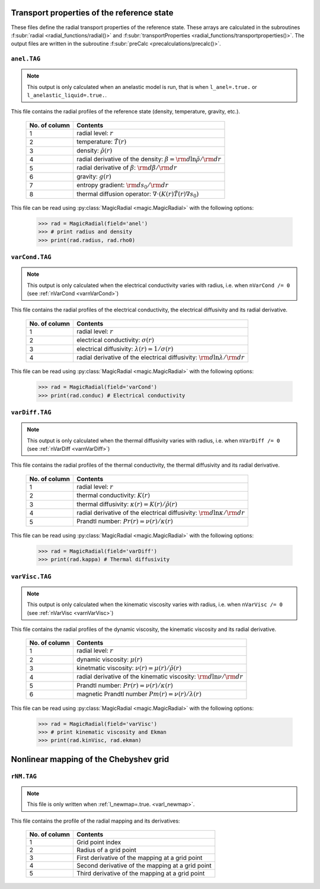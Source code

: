 Transport properties of the reference state
===========================================

These files define the radial transport properties of the reference state.
These arrays are calculated in the subroutines :f:subr:`radial
<radial_functions/radial()>` and :f:subr:`transportProperties
<radial_functions/transportproperties()>`.  The output files are written in the
subroutine :f:subr:`preCalc <precalculations/precalc()>`.


.. _secAnelFile:

``anel.TAG``
------------

.. note::
   This output is only calculated when an anelastic model is run, that is when ``l_anel=.true.`` or ``l_anelastic_liquid=.true.``.


This file contains the radial profiles of the reference state (density, temperature, gravity, etc.).

   +----------------+---------------------------------------------------------+
   | No. of column  |  Contents                                               |
   +================+=========================================================+
   | 1              | radial level: :math:`r`                                 |
   +----------------+---------------------------------------------------------+
   | 2              | temperature: :math:`\tilde{T}(r)`                       |
   +----------------+---------------------------------------------------------+
   | 3              | density: :math:`\tilde{\rho}(r)`                        |
   +----------------+---------------------------------------------------------+
   | 4              | radial derivative of the density:                       |
   |                | :math:`\beta={\rm d} \ln\tilde{\rho}/{\rm d} r`         |
   +----------------+---------------------------------------------------------+
   | 5              | radial derivative of :math:`\beta`:                     |
   |                | :math:`{\rm d} \beta/{\rm d} r`                         |
   +----------------+---------------------------------------------------------+
   | 6              | gravity: :math:`g(r)`                                   |
   +----------------+---------------------------------------------------------+
   | 7              | entropy gradient: :math:`{\rm d} s_0/{\rm d} r`         |
   +----------------+---------------------------------------------------------+
   | 8              | thermal diffusion operator:                             |
   |                | :math:`\nabla \cdot (K(r)\tilde{T}(r)\nabla s_0)`       |
   +----------------+---------------------------------------------------------+

This file can be read using :py:class:`MagicRadial <magic.MagicRadial>` with the following options:

   >>> rad = MagicRadial(field='anel')
   >>> # print radius and density
   >>> print(rad.radius, rad.rho0)

.. _secVarCondFile:


``varCond.TAG``
---------------

.. note::
   This output is only calculated when the electrical conductivity varies with radius, i.e. when ``nVarCond /= 0`` (see :ref:`nVarCond <varnVarCond>`)

This file contains the radial profiles of the electrical conductivity, the electrical
diffusivity and its radial derivative.

   +----------------+---------------------------------------------------------+
   | No. of column  |  Contents                                               |
   +================+=========================================================+
   | 1              | radial level: :math:`r`                                 |
   +----------------+---------------------------------------------------------+
   | 2              | electrical conductivity: :math:`\sigma(r)`              |
   +----------------+---------------------------------------------------------+
   | 3              | electrical diffusivity: :math:`\lambda(r)=1/\sigma(r)`  |
   +----------------+---------------------------------------------------------+
   | 4              | radial derivative of the electrical diffusivity:        |
   |                | :math:`{\rm d} \ln\lambda/{\rm d} r`                    |
   +----------------+---------------------------------------------------------+

This file can be read using :py:class:`MagicRadial <magic.MagicRadial>` with the following options:

   >>> rad = MagicRadial(field='varCond')
   >>> print(rad.conduc) # Electrical conductivity

.. _secVarDiffFile:

``varDiff.TAG``
---------------

.. note::
   This output is only calculated when the thermal diffusivity varies with radius, i.e. when ``nVarDiff /= 0`` (see :ref:`nVarDiff <varnVarDiff>`)

This file contains the radial profiles of the thermal conductivity, the thermal
diffusivity and its radial derivative.

   +----------------+--------------------------------------------------------------+
   | No. of column  |  Contents                                                    |
   +================+==============================================================+
   | 1              | radial level: :math:`r`                                      |
   +----------------+--------------------------------------------------------------+
   | 2              | thermal conductivity: :math:`K(r)`                           |
   +----------------+--------------------------------------------------------------+
   | 3              | thermal diffusivity: :math:`\kappa(r)=K(r)/\tilde{\rho}(r)`  |
   +----------------+--------------------------------------------------------------+
   | 4              | radial derivative of the electrical diffusivity:             |
   |                | :math:`{\rm d} \ln\kappa/{\rm d} r`                          |
   +----------------+--------------------------------------------------------------+
   | 5              | Prandtl number: :math:`Pr(r)=\nu(r)/\kappa(r)`               |
   +----------------+--------------------------------------------------------------+


This file can be read using :py:class:`MagicRadial <magic.MagicRadial>` with the following options:

   >>> rad = MagicRadial(field='varDiff')
   >>> print(rad.kappa) # Thermal diffusivity

.. _secVarViscFile:

``varVisc.TAG``
----------------

.. note::
   This output is only calculated when the kinematic viscosity varies with radius, i.e. when ``nVarVisc /= 0`` (see :ref:`nVarVisc <varnVarVisc>`)

This file contains the radial profiles of the dynamic viscosity, the kinematic
viscosity and its radial derivative.

   +----------------+--------------------------------------------------------------+
   | No. of column  |  Contents                                                    |
   +================+==============================================================+
   | 1              | radial level: :math:`r`                                      |
   +----------------+--------------------------------------------------------------+
   | 2              | dynamic viscosity: :math:`\mu(r)`                            |
   +----------------+--------------------------------------------------------------+
   | 3              | kinetmatic viscosity: :math:`\nu(r)=\mu(r)/\tilde{\rho}(r)`  |
   +----------------+--------------------------------------------------------------+
   | 4              | radial derivative of the kinematic viscosity:                |
   |                | :math:`{\rm d} \ln\nu/{\rm d} r`                             |
   +----------------+--------------------------------------------------------------+
   | 5              | Prandtl number: :math:`Pr(r)=\nu(r)/\kappa(r)`               |
   +----------------+--------------------------------------------------------------+
   | 6              | magnetic Prandtl number :math:`Pm(r)=\nu(r)/\lambda(r)`      |
   +----------------+--------------------------------------------------------------+


This file can be read using :py:class:`MagicRadial <magic.MagicRadial>` with the following options:

   >>> rad = MagicRadial(field='varVisc')
   >>> # print kinematic viscosity and Ekman
   >>> print(rad.kinVisc, rad.ekman)


.. _secMappingFile:

Nonlinear mapping of the Chebyshev grid
=======================================

``rNM.TAG``
-----------

.. note::
   This file is only written when :ref:`l_newmap=.true. <varl_newmap>`.

This file contains the profile of the radial mapping and its derivatives:


  +----------------+-------------------------------------------------------+
  | No. of column  | Contents                                              |
  +================+=======================================================+
  | 1              | Grid point index                                      |
  +----------------+-------------------------------------------------------+
  | 2              | Radius of a grid point                                |
  +----------------+-------------------------------------------------------+
  | 3              | First derivative of the mapping at a grid point       |
  +----------------+-------------------------------------------------------+
  | 4              | Second derivative of the mapping at a grid point      |
  +----------------+-------------------------------------------------------+
  | 5              | Third derivative of the mapping at a grid point       |
  +----------------+-------------------------------------------------------+

